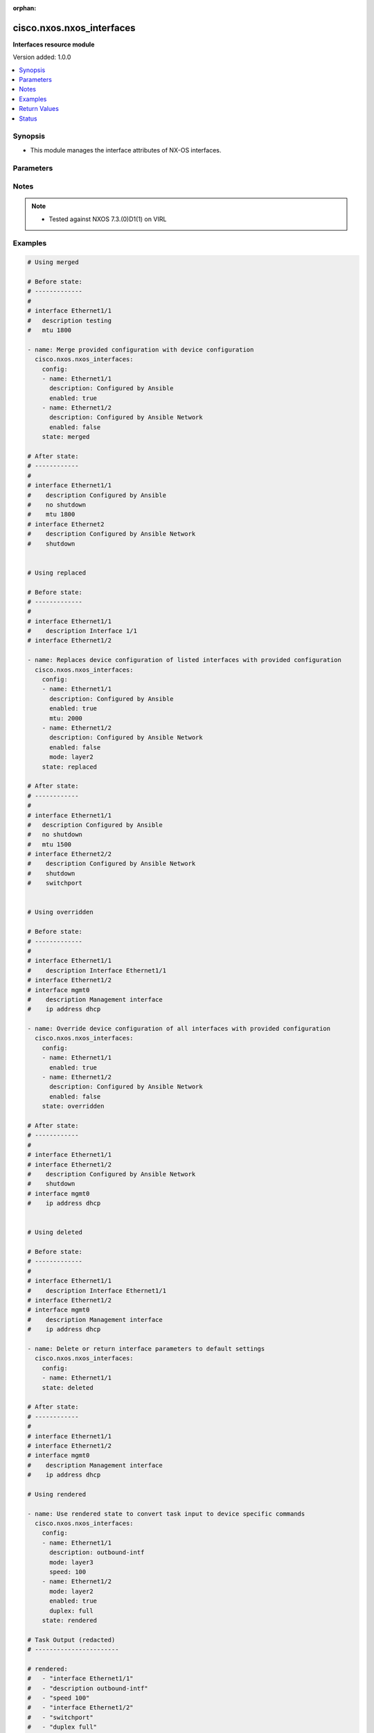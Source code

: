 :orphan:

.. _cisco.nxos.nxos_interfaces_module:


**************************
cisco.nxos.nxos_interfaces
**************************

**Interfaces resource module**


Version added: 1.0.0

.. contents::
   :local:
   :depth: 1


Synopsis
--------
- This module manages the interface attributes of NX-OS interfaces.




Parameters
----------

.. raw:: html

    <table  border=0 cellpadding=0 class="documentation-table">
        <tr>
            <th colspan="2">Parameter</th>
            <th>Choices/<font color="blue">Defaults</font></th>
                        <th width="100%">Comments</th>
        </tr>
                    <tr>
                                                                <td colspan="2">
                    <div class="ansibleOptionAnchor" id="parameter-"></div>
                    <b>config</b>
                    <a class="ansibleOptionLink" href="#parameter-" title="Permalink to this option"></a>
                    <div style="font-size: small">
                        <span style="color: purple">list</span>
                         / <span style="color: purple">elements=dictionary</span>                                            </div>
                                    </td>
                                <td>
                                                                                                                                                            </td>
                                                                <td>
                                            <div>A dictionary of interface options</div>
                                                        </td>
            </tr>
                                                            <tr>
                                                    <td class="elbow-placeholder"></td>
                                                <td colspan="1">
                    <div class="ansibleOptionAnchor" id="parameter-"></div>
                    <b>description</b>
                    <a class="ansibleOptionLink" href="#parameter-" title="Permalink to this option"></a>
                    <div style="font-size: small">
                        <span style="color: purple">string</span>
                                                                    </div>
                                    </td>
                                <td>
                                                                                                                                                            </td>
                                                                <td>
                                            <div>Interface description.</div>
                                                        </td>
            </tr>
                                <tr>
                                                    <td class="elbow-placeholder"></td>
                                                <td colspan="1">
                    <div class="ansibleOptionAnchor" id="parameter-"></div>
                    <b>duplex</b>
                    <a class="ansibleOptionLink" href="#parameter-" title="Permalink to this option"></a>
                    <div style="font-size: small">
                        <span style="color: purple">string</span>
                                                                    </div>
                                    </td>
                                <td>
                                                                                                                            <ul style="margin: 0; padding: 0"><b>Choices:</b>
                                                                                                                                                                <li>full</li>
                                                                                                                                                                                                <li>half</li>
                                                                                                                                                                                                <li>auto</li>
                                                                                    </ul>
                                                                            </td>
                                                                <td>
                                            <div>Interface link status. Applicable for Ethernet interfaces only.</div>
                                                        </td>
            </tr>
                                <tr>
                                                    <td class="elbow-placeholder"></td>
                                                <td colspan="1">
                    <div class="ansibleOptionAnchor" id="parameter-"></div>
                    <b>enabled</b>
                    <a class="ansibleOptionLink" href="#parameter-" title="Permalink to this option"></a>
                    <div style="font-size: small">
                        <span style="color: purple">boolean</span>
                                                                    </div>
                                    </td>
                                <td>
                                                                                                                                                                        <ul style="margin: 0; padding: 0"><b>Choices:</b>
                                                                                                                                                                <li>no</li>
                                                                                                                                                                                                <li>yes</li>
                                                                                    </ul>
                                                                            </td>
                                                                <td>
                                            <div>Administrative state of the interface. Set the value to <code>true</code> to administratively enable the interface or <code>false</code> to disable it</div>
                                                        </td>
            </tr>
                                <tr>
                                                    <td class="elbow-placeholder"></td>
                                                <td colspan="1">
                    <div class="ansibleOptionAnchor" id="parameter-"></div>
                    <b>fabric_forwarding_anycast_gateway</b>
                    <a class="ansibleOptionLink" href="#parameter-" title="Permalink to this option"></a>
                    <div style="font-size: small">
                        <span style="color: purple">boolean</span>
                                                                    </div>
                                    </td>
                                <td>
                                                                                                                                                                        <ul style="margin: 0; padding: 0"><b>Choices:</b>
                                                                                                                                                                <li>no</li>
                                                                                                                                                                                                <li>yes</li>
                                                                                    </ul>
                                                                            </td>
                                                                <td>
                                            <div>Associate SVI with anycast gateway under VLAN configuration mode. Applicable for SVI interfaces only.</div>
                                                        </td>
            </tr>
                                <tr>
                                                    <td class="elbow-placeholder"></td>
                                                <td colspan="1">
                    <div class="ansibleOptionAnchor" id="parameter-"></div>
                    <b>ip_forward</b>
                    <a class="ansibleOptionLink" href="#parameter-" title="Permalink to this option"></a>
                    <div style="font-size: small">
                        <span style="color: purple">boolean</span>
                                                                    </div>
                                    </td>
                                <td>
                                                                                                                                                                        <ul style="margin: 0; padding: 0"><b>Choices:</b>
                                                                                                                                                                <li>no</li>
                                                                                                                                                                                                <li>yes</li>
                                                                                    </ul>
                                                                            </td>
                                                                <td>
                                            <div>Enable or disable IP forward feature on SVIs. Set the value to <code>true</code> to enable  or <code>false</code> to disable.</div>
                                                        </td>
            </tr>
                                <tr>
                                                    <td class="elbow-placeholder"></td>
                                                <td colspan="1">
                    <div class="ansibleOptionAnchor" id="parameter-"></div>
                    <b>mode</b>
                    <a class="ansibleOptionLink" href="#parameter-" title="Permalink to this option"></a>
                    <div style="font-size: small">
                        <span style="color: purple">string</span>
                                                                    </div>
                                    </td>
                                <td>
                                                                                                                            <ul style="margin: 0; padding: 0"><b>Choices:</b>
                                                                                                                                                                <li>layer2</li>
                                                                                                                                                                                                <li>layer3</li>
                                                                                    </ul>
                                                                            </td>
                                                                <td>
                                            <div>Manage Layer2 or Layer3 state of the interface. Applicable for Ethernet and port channel interfaces only.</div>
                                                        </td>
            </tr>
                                <tr>
                                                    <td class="elbow-placeholder"></td>
                                                <td colspan="1">
                    <div class="ansibleOptionAnchor" id="parameter-"></div>
                    <b>mtu</b>
                    <a class="ansibleOptionLink" href="#parameter-" title="Permalink to this option"></a>
                    <div style="font-size: small">
                        <span style="color: purple">string</span>
                                                                    </div>
                                    </td>
                                <td>
                                                                                                                                                            </td>
                                                                <td>
                                            <div>MTU for a specific interface. Must be an even number between 576 and 9216. Applicable for Ethernet interfaces only.</div>
                                                        </td>
            </tr>
                                <tr>
                                                    <td class="elbow-placeholder"></td>
                                                <td colspan="1">
                    <div class="ansibleOptionAnchor" id="parameter-"></div>
                    <b>name</b>
                    <a class="ansibleOptionLink" href="#parameter-" title="Permalink to this option"></a>
                    <div style="font-size: small">
                        <span style="color: purple">string</span>
                                                 / <span style="color: red">required</span>                    </div>
                                    </td>
                                <td>
                                                                                                                                                            </td>
                                                                <td>
                                            <div>Full name of interface, e.g. Ethernet1/1, port-channel10.</div>
                                                        </td>
            </tr>
                                <tr>
                                                    <td class="elbow-placeholder"></td>
                                                <td colspan="1">
                    <div class="ansibleOptionAnchor" id="parameter-"></div>
                    <b>speed</b>
                    <a class="ansibleOptionLink" href="#parameter-" title="Permalink to this option"></a>
                    <div style="font-size: small">
                        <span style="color: purple">string</span>
                                                                    </div>
                                    </td>
                                <td>
                                                                                                                                                            </td>
                                                                <td>
                                            <div>Interface link speed. Applicable for Ethernet interfaces only.</div>
                                                        </td>
            </tr>
                    
                                                <tr>
                                                                <td colspan="2">
                    <div class="ansibleOptionAnchor" id="parameter-"></div>
                    <b>running_config</b>
                    <a class="ansibleOptionLink" href="#parameter-" title="Permalink to this option"></a>
                    <div style="font-size: small">
                        <span style="color: purple">string</span>
                                                                    </div>
                                    </td>
                                <td>
                                                                                                                                                            </td>
                                                                <td>
                                            <div>This option is used only with state <em>parsed</em>.</div>
                                            <div>The value of this option should be the output received from the NX-OS device by executing the command <b>show running-config | section ^interface</b></div>
                                            <div>The state <em>parsed</em> reads the configuration from <code>running_config</code> option and transforms it into Ansible structured data as per the resource module&#x27;s argspec and the value is then returned in the <em>parsed</em> key within the result.</div>
                                                        </td>
            </tr>
                                <tr>
                                                                <td colspan="2">
                    <div class="ansibleOptionAnchor" id="parameter-"></div>
                    <b>state</b>
                    <a class="ansibleOptionLink" href="#parameter-" title="Permalink to this option"></a>
                    <div style="font-size: small">
                        <span style="color: purple">string</span>
                                                                    </div>
                                    </td>
                                <td>
                                                                                                                            <ul style="margin: 0; padding: 0"><b>Choices:</b>
                                                                                                                                                                <li><div style="color: blue"><b>merged</b>&nbsp;&larr;</div></li>
                                                                                                                                                                                                <li>replaced</li>
                                                                                                                                                                                                <li>overridden</li>
                                                                                                                                                                                                <li>deleted</li>
                                                                                                                                                                                                <li>gathered</li>
                                                                                                                                                                                                <li>rendered</li>
                                                                                                                                                                                                <li>parsed</li>
                                                                                    </ul>
                                                                            </td>
                                                                <td>
                                            <div>The state of the configuration after module completion</div>
                                            <div>The state <em>rendered</em> considers the system default mode for interfaces to be &quot;Layer 3&quot; and the system default state for interfaces to be shutdown.</div>
                                                        </td>
            </tr>
                        </table>
    <br/>


Notes
-----

.. note::
   - Tested against NXOS 7.3.(0)D1(1) on VIRL



Examples
--------

.. code-block:: yaml+jinja

    
    # Using merged

    # Before state:
    # -------------
    #
    # interface Ethernet1/1
    #   description testing
    #   mtu 1800

    - name: Merge provided configuration with device configuration
      cisco.nxos.nxos_interfaces:
        config:
        - name: Ethernet1/1
          description: Configured by Ansible
          enabled: true
        - name: Ethernet1/2
          description: Configured by Ansible Network
          enabled: false
        state: merged

    # After state:
    # ------------
    #
    # interface Ethernet1/1
    #    description Configured by Ansible
    #    no shutdown
    #    mtu 1800
    # interface Ethernet2
    #    description Configured by Ansible Network
    #    shutdown


    # Using replaced

    # Before state:
    # -------------
    #
    # interface Ethernet1/1
    #    description Interface 1/1
    # interface Ethernet1/2

    - name: Replaces device configuration of listed interfaces with provided configuration
      cisco.nxos.nxos_interfaces:
        config:
        - name: Ethernet1/1
          description: Configured by Ansible
          enabled: true
          mtu: 2000
        - name: Ethernet1/2
          description: Configured by Ansible Network
          enabled: false
          mode: layer2
        state: replaced

    # After state:
    # ------------
    #
    # interface Ethernet1/1
    #   description Configured by Ansible
    #   no shutdown
    #   mtu 1500
    # interface Ethernet2/2
    #    description Configured by Ansible Network
    #    shutdown
    #    switchport


    # Using overridden

    # Before state:
    # -------------
    #
    # interface Ethernet1/1
    #    description Interface Ethernet1/1
    # interface Ethernet1/2
    # interface mgmt0
    #    description Management interface
    #    ip address dhcp

    - name: Override device configuration of all interfaces with provided configuration
      cisco.nxos.nxos_interfaces:
        config:
        - name: Ethernet1/1
          enabled: true
        - name: Ethernet1/2
          description: Configured by Ansible Network
          enabled: false
        state: overridden

    # After state:
    # ------------
    #
    # interface Ethernet1/1
    # interface Ethernet1/2
    #    description Configured by Ansible Network
    #    shutdown
    # interface mgmt0
    #    ip address dhcp


    # Using deleted

    # Before state:
    # -------------
    #
    # interface Ethernet1/1
    #    description Interface Ethernet1/1
    # interface Ethernet1/2
    # interface mgmt0
    #    description Management interface
    #    ip address dhcp

    - name: Delete or return interface parameters to default settings
      cisco.nxos.nxos_interfaces:
        config:
        - name: Ethernet1/1
        state: deleted

    # After state:
    # ------------
    #
    # interface Ethernet1/1
    # interface Ethernet1/2
    # interface mgmt0
    #    description Management interface
    #    ip address dhcp

    # Using rendered

    - name: Use rendered state to convert task input to device specific commands
      cisco.nxos.nxos_interfaces:
        config:
        - name: Ethernet1/1
          description: outbound-intf
          mode: layer3
          speed: 100
        - name: Ethernet1/2
          mode: layer2
          enabled: true
          duplex: full
        state: rendered

    # Task Output (redacted)
    # -----------------------

    # rendered:
    #   - "interface Ethernet1/1"
    #   - "description outbound-intf"
    #   - "speed 100"
    #   - "interface Ethernet1/2"
    #   - "switchport"
    #   - "duplex full"
    #   - "no shutdown"

    # Using parsed

    # parsed.cfg
    # ------------
    # interface Ethernet1/800
    #   description test-1
    #   speed 1000
    #   shutdown
    #   no switchport
    #   duplex half
    # interface Ethernet1/801
    #   description test-2
    #   switchport
    #   no shutdown
    #   mtu 1800

    - name: Use parsed state to convert externally supplied config to structured format
      cisco.nxos.nxos_interfaces:
        running_config: "{{ lookup('file', 'parsed.cfg') }}"
        state: parsed

    # Task output (redacted)
    # -----------------------
    #  parsed:
    #    - description: "test-1"
    #      duplex: "half"
    #      enabled: false
    #      mode: "layer3"
    #      name: "Ethernet1/800"
    #      speed: "1000"
    #
    #    - description: "test-2"
    #      enabled: true
    #      mode: "layer2"
    #      mtu: "1800"
    #      name: "Ethernet1/801"

    # Using gathered

    # Existing device config state
    # -----------------------------
    # interface Ethernet1/1
    #   description outbound-intf
    #   switchport
    #   no shutdown
    # interface Ethernet1/2
    #   description intf-l3
    #   speed 1000
    # interface Ethernet1/3
    # interface Ethernet1/4
    # interface Ethernet1/5

    - name: Gather interfaces facts from the device using nxos_interfaces
      cisco.nxos.nxos_interfaces:
        state: gathered

    # Task output (redacted)
    # -----------------------
    # - name: Ethernet1/1
    #   description: outbound-intf
    #   mode: layer2
    #   enabled: True
    # - name: Ethernet1/2
    #   description: intf-l3
    #   speed: "1000"




Return Values
-------------
Common return values are documented `here <https://docs.ansible.com/ansible/latest/reference_appendices/common_return_values.html#common-return-values>`_, the following are the fields unique to this module:

.. raw:: html

    <table border=0 cellpadding=0 class="documentation-table">
        <tr>
            <th colspan="1">Key</th>
            <th>Returned</th>
            <th width="100%">Description</th>
        </tr>
                    <tr>
                                <td colspan="1">
                    <div class="ansibleOptionAnchor" id="return-"></div>
                    <b>after</b>
                    <a class="ansibleOptionLink" href="#return-" title="Permalink to this return value"></a>
                    <div style="font-size: small">
                      <span style="color: purple">list</span>
                                          </div>
                                    </td>
                <td>when changed</td>
                <td>
                                                                        <div>The configuration as structured data after module completion.</div>
                                                                <br/>
                                            <div style="font-size: smaller"><b>Sample:</b></div>
                                                <div style="font-size: smaller; color: blue; word-wrap: break-word; word-break: break-all;">The configuration returned will always be in the same format
     of the parameters above.</div>
                                    </td>
            </tr>
                                <tr>
                                <td colspan="1">
                    <div class="ansibleOptionAnchor" id="return-"></div>
                    <b>before</b>
                    <a class="ansibleOptionLink" href="#return-" title="Permalink to this return value"></a>
                    <div style="font-size: small">
                      <span style="color: purple">list</span>
                                          </div>
                                    </td>
                <td>always</td>
                <td>
                                                                        <div>The configuration as structured data prior to module invocation.</div>
                                                                <br/>
                                            <div style="font-size: smaller"><b>Sample:</b></div>
                                                <div style="font-size: smaller; color: blue; word-wrap: break-word; word-break: break-all;">The configuration returned will always be in the same format
     of the parameters above.</div>
                                    </td>
            </tr>
                                <tr>
                                <td colspan="1">
                    <div class="ansibleOptionAnchor" id="return-"></div>
                    <b>commands</b>
                    <a class="ansibleOptionLink" href="#return-" title="Permalink to this return value"></a>
                    <div style="font-size: small">
                      <span style="color: purple">list</span>
                                          </div>
                                    </td>
                <td>always</td>
                <td>
                                                                        <div>The set of commands pushed to the remote device.</div>
                                                                <br/>
                                            <div style="font-size: smaller"><b>Sample:</b></div>
                                                <div style="font-size: smaller; color: blue; word-wrap: break-word; word-break: break-all;">[&#x27;interface Ethernet1/1&#x27;, &#x27;mtu 1800&#x27;]</div>
                                    </td>
            </tr>
                        </table>
    <br/><br/>


Status
------


Authors
~~~~~~~

- Trishna Guha (@trishnaguha)


.. hint::
    Configuration entries for each entry type have a low to high priority order. For example, a variable that is lower in the list will override a variable that is higher up.
